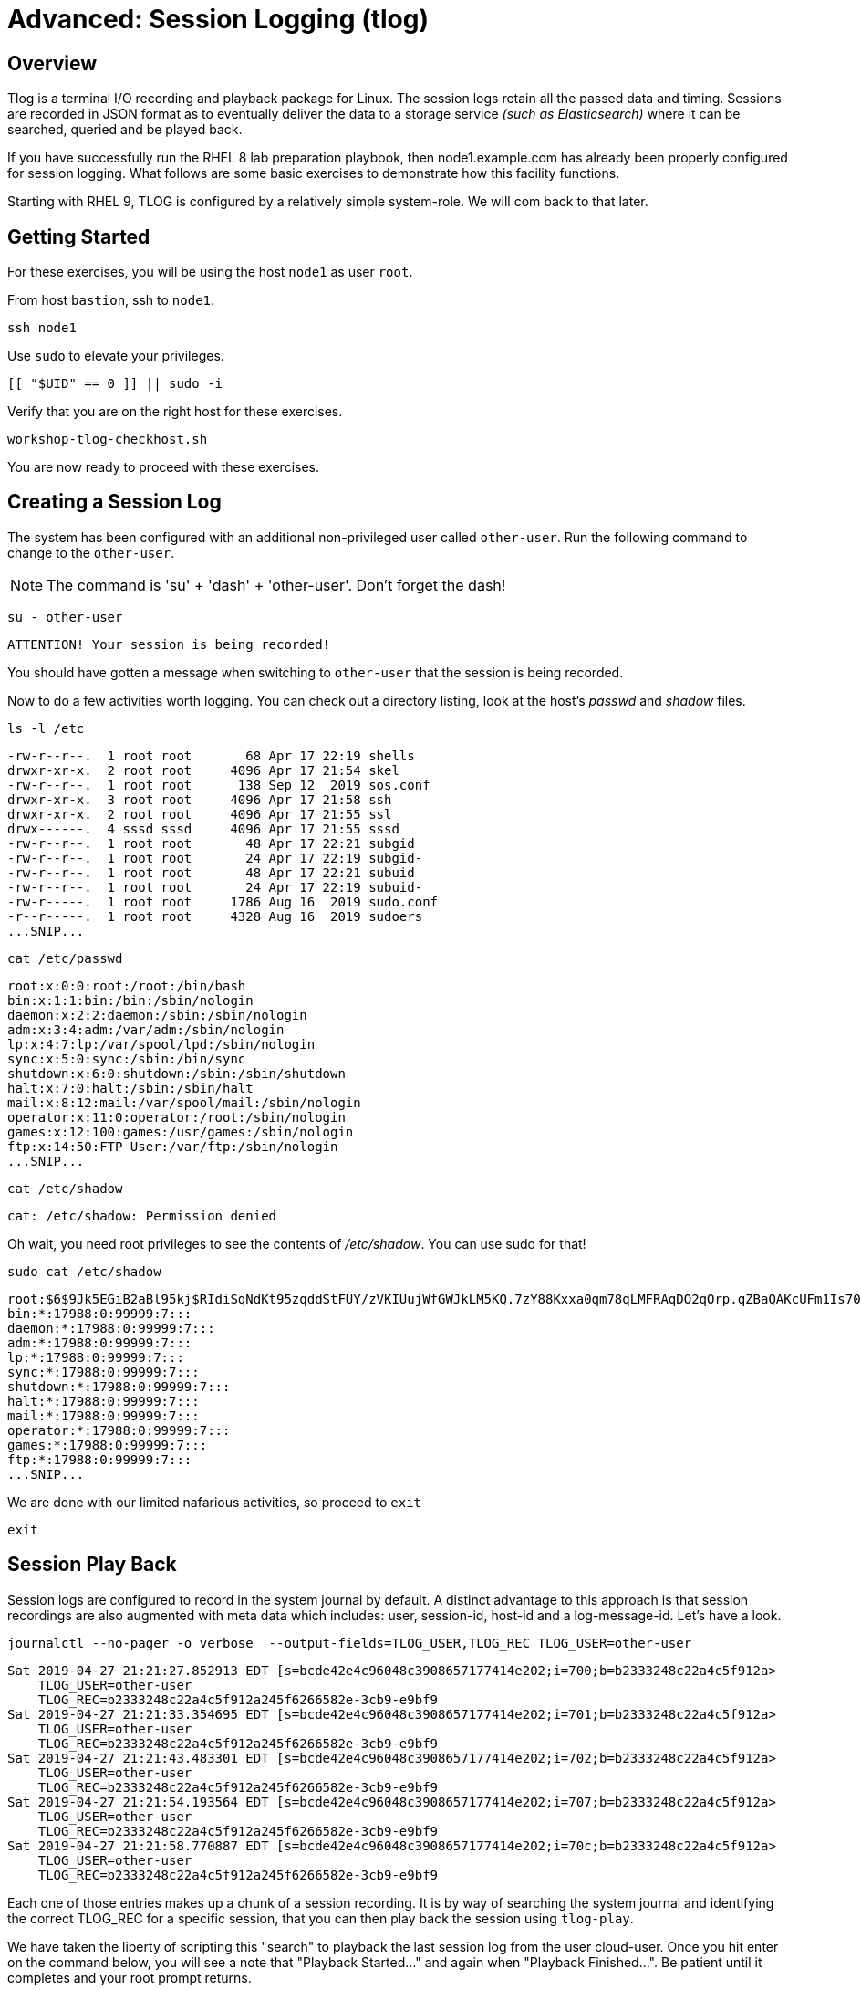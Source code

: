 
= Advanced: *Session Logging* (tlog)

== Overview

Tlog is a terminal I/O recording and playback package for Linux.  The session logs retain all the passed data and timing.  Sessions are recorded in JSON format as to eventually deliver the data to a storage service _(such as Elasticsearch)_ where it can be searched, queried and be played back.

If you have successfully run the RHEL 8 lab preparation playbook, then node1.example.com has already been properly configured for session logging.  What follows are some basic exercises to demonstrate how this facility functions.

Starting with RHEL 9, TLOG is configured by a relatively simple system-role.  We will com back to that later.

== Getting Started

For these exercises, you will be using the host `node1` as user `root`.

From host `bastion`, ssh to `node1`.

[{format_cmd_exec}]
----
ssh node1
----

Use `sudo` to elevate your privileges.

[{format_cmd_exec}]
----
[[ "$UID" == 0 ]] || sudo -i
----

Verify that you are on the right host for these exercises.

[{format_cmd_exec}]
----
workshop-tlog-checkhost.sh
----

You are now ready to proceed with these exercises.

== Creating a Session Log

The system has been configured with an additional non-privileged user called `other-user`.  Run the following command to change to the `other-user`.

NOTE: The command is 'su' + 'dash' + 'other-user'.  Don't forget the dash!

[{format_cmd_exec}]
----
su - other-user
----

[{format_cmd_output}]
----
ATTENTION! Your session is being recorded!
----

You should have gotten a message when switching to `other-user` that the session is being recorded.

Now to do a few activities worth logging.  You can check out a directory listing, look at the host's _passwd_ and _shadow_ files.  

[{format_cmd_exec}]
----
ls -l /etc
----

[{format_cmd_output}]
----
-rw-r--r--.  1 root root       68 Apr 17 22:19 shells
drwxr-xr-x.  2 root root     4096 Apr 17 21:54 skel
-rw-r--r--.  1 root root      138 Sep 12  2019 sos.conf
drwxr-xr-x.  3 root root     4096 Apr 17 21:58 ssh
drwxr-xr-x.  2 root root     4096 Apr 17 21:55 ssl
drwx------.  4 sssd sssd     4096 Apr 17 21:55 sssd
-rw-r--r--.  1 root root       48 Apr 17 22:21 subgid
-rw-r--r--.  1 root root       24 Apr 17 22:19 subgid-
-rw-r--r--.  1 root root       48 Apr 17 22:21 subuid
-rw-r--r--.  1 root root       24 Apr 17 22:19 subuid-
-rw-r-----.  1 root root     1786 Aug 16  2019 sudo.conf
-r--r-----.  1 root root     4328 Aug 16  2019 sudoers
...SNIP...
----

[{format_cmd_exec}]
----
cat /etc/passwd
----

[{format_cmd_output}]
----
root:x:0:0:root:/root:/bin/bash
bin:x:1:1:bin:/bin:/sbin/nologin
daemon:x:2:2:daemon:/sbin:/sbin/nologin
adm:x:3:4:adm:/var/adm:/sbin/nologin
lp:x:4:7:lp:/var/spool/lpd:/sbin/nologin
sync:x:5:0:sync:/sbin:/bin/sync
shutdown:x:6:0:shutdown:/sbin:/sbin/shutdown
halt:x:7:0:halt:/sbin:/sbin/halt
mail:x:8:12:mail:/var/spool/mail:/sbin/nologin
operator:x:11:0:operator:/root:/sbin/nologin
games:x:12:100:games:/usr/games:/sbin/nologin
ftp:x:14:50:FTP User:/var/ftp:/sbin/nologin
...SNIP...
----

[{format_cmd_exec}]
----
cat /etc/shadow
----

[{format_cmd_output}]
----
cat: /etc/shadow: Permission denied
----

Oh wait, you need root privileges to see the contents of _/etc/shadow_.  You can use sudo for that!

[{format_cmd_exec}]
----
sudo cat /etc/shadow
----

[{format_cmd_output}]
----
root:$6$9Jk5EGiB2aBl95kj$RIdiSqNdKt95zqddStFUY/zVKIUujWfGWJkLM5KQ.7zY88Kxxa0qm78qLMFRAqDO2qOrp.qZBaQAKcUFm1Is70:18370:0:99999:7:::
bin:*:17988:0:99999:7:::
daemon:*:17988:0:99999:7:::
adm:*:17988:0:99999:7:::
lp:*:17988:0:99999:7:::
sync:*:17988:0:99999:7:::
shutdown:*:17988:0:99999:7:::
halt:*:17988:0:99999:7:::
mail:*:17988:0:99999:7:::
operator:*:17988:0:99999:7:::
games:*:17988:0:99999:7:::
ftp:*:17988:0:99999:7:::
...SNIP...
----

We are done with our limited nafarious activities, so proceed to `exit`

[{format_cmd_exec}]
----
exit
----

== Session Play Back

Session logs are configured to record in the system journal by default.  A distinct advantage to this approach is that session recordings are also augmented with meta data which includes: user, session-id, host-id and a log-message-id.  Let's have a look.

[{format_cmd_exec}]
----
journalctl --no-pager -o verbose  --output-fields=TLOG_USER,TLOG_REC TLOG_USER=other-user 
----

[{format_cmd_output}]
----
Sat 2019-04-27 21:21:27.852913 EDT [s=bcde42e4c96048c3908657177414e202;i=700;b=b2333248c22a4c5f912a>
    TLOG_USER=other-user
    TLOG_REC=b2333248c22a4c5f912a245f6266582e-3cb9-e9bf9
Sat 2019-04-27 21:21:33.354695 EDT [s=bcde42e4c96048c3908657177414e202;i=701;b=b2333248c22a4c5f912a>
    TLOG_USER=other-user
    TLOG_REC=b2333248c22a4c5f912a245f6266582e-3cb9-e9bf9
Sat 2019-04-27 21:21:43.483301 EDT [s=bcde42e4c96048c3908657177414e202;i=702;b=b2333248c22a4c5f912a>
    TLOG_USER=other-user
    TLOG_REC=b2333248c22a4c5f912a245f6266582e-3cb9-e9bf9
Sat 2019-04-27 21:21:54.193564 EDT [s=bcde42e4c96048c3908657177414e202;i=707;b=b2333248c22a4c5f912a>
    TLOG_USER=other-user
    TLOG_REC=b2333248c22a4c5f912a245f6266582e-3cb9-e9bf9
Sat 2019-04-27 21:21:58.770887 EDT [s=bcde42e4c96048c3908657177414e202;i=70c;b=b2333248c22a4c5f912a>
    TLOG_USER=other-user
    TLOG_REC=b2333248c22a4c5f912a245f6266582e-3cb9-e9bf9
----

Each one of those entries makes up a chunk of a session recording.  It is by way of searching the system journal and identifying the correct TLOG_REC for a specific session, that you can then play back the session using `tlog-play`.

We have taken the liberty of scripting this "search" to playback the last session log from the user cloud-user.
Once you hit enter on the command below, you will see a note that "Playback Started..." and again when "Playback Finished...".  
Be patient until it completes and your root prompt returns.

[{format_cmd_exec}]
----
workshop-tlog-playback.sh
----

[{format_plain}]
----
Playback Starting...
[other-user@node1 ~]$ ls -l /etc
total 1136
-rw-r--r--.  1 root root       12 Feb 24  2022 adjtime
-rw-r--r--.  1 root root     1529 Jun 23  2020 aliases
drwxr-xr-x.  2 root root     4096 Sep  4 21:04 alternatives
-rw-r--r--.  1 root root      541 Aug  9  2021 anacrontab
drwxr-xr-x.  3 root root       51 Sep  4 21:04 ansible

...<SNIP>...

setroubleshoot:!!:19239::::::
mysql:!!:19239::::::
apache:!!:19239::::::
other-user:$6$qbfI9WAi97Bpq2Cb$xGAZ90QHX3oPDF8whjame8UOTJKMFLgC2IjR5o2hm75k5PyL3cn9Hna8IpA8gt5yNP1ro0eiqAE3qsJHMVAok0:19239:0:99999:7:::
tlog:!!:19239::::::
[other-user@node1 ~]$ exit
logout

Playback Finished...
----


[NOTE]
====
_Native command(s) to playback last tlog_
----
myTLOG=`journalctl -o verbose -n 1 --output-fields=TLOG_USER,TLOG_REC TLOG_USER=other-user | grep TLOG_REC`

tlog-play -r journal -M ${myTLOG}
----
====

WARNING: It is important to wait until the playback is complete.  Do not proceed until you see the output `Playback Finished`.



== Conclusion

This concludes the exercises related to tlog.

Time to finish this unit and return the shell to it's home position.

[{format_cmd_exec}]
----
workshop-finish-exercise.sh
----



== Additional Resources

Red Hat Documentation

    * link:https://access.redhat.com/documentation/en-us/red_hat_enterprise_linux/8/html/recording_sessions/getting-started-with-session-recording_getting-started-with-session-recording[Getting Started With Session Recording]

[discrete]
== End of Unit

ifdef::env-github[]
link:../RHEL10-Workshop.adoc#toc[Return to TOC]
endif::[]

////
Always end files with a blank line to avoid include problems.
////

